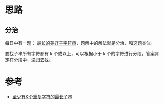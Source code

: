 * 思路
** 分治
   每日中有一题： [[https://leetcode-cn.com/problems/longest-nice-substring/solution/zui-chang-de-mei-hao-zi-zi-fu-chuan-by-l-4l1t/][最长的美好子字符串]]，题解中的解法就是分治，和这题类似。

   要找子串所有字符都有 k 个或以上，可以根据小于 k 个的字符进行分段，答案肯定在分段中，递归去找。
* 参考
  - [[https://leetcode-cn.com/problems/longest-substring-with-at-least-k-repeating-characters/solution/zhi-shao-you-kge-zhong-fu-zi-fu-de-zui-c-o6ww/][至少有K个重复字符的最长子串]]

